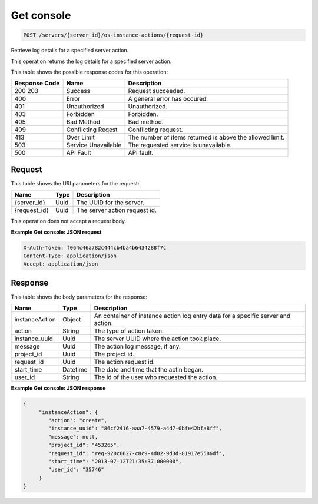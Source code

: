 
.. THIS OUTPUT IS GENERATED FROM THE WADL. DO NOT EDIT.

Get console
^^^^^^^^^^^^^^^^^^^^^^^^^^^^^^^^^^^^^^^^^^^^^^^^^^^^^^^^^^^^^^^^^^^^^^^^^^^^^^^^

.. code::

    POST /servers/{server_id}/os-instance-actions/{request-id}

Retrieve log details for a specified server action.

This operation returns the log details for a specified server action.



This table shows the possible response codes for this operation:


+--------------------------+-------------------------+-------------------------+
|Response Code             |Name                     |Description              |
+==========================+=========================+=========================+
|200 203                   |Success                  |Request succeeded.       |
+--------------------------+-------------------------+-------------------------+
|400                       |Error                    |A general error has      |
|                          |                         |occured.                 |
+--------------------------+-------------------------+-------------------------+
|401                       |Unauthorized             |Unauthorized.            |
+--------------------------+-------------------------+-------------------------+
|403                       |Forbidden                |Forbidden.               |
+--------------------------+-------------------------+-------------------------+
|405                       |Bad Method               |Bad method.              |
+--------------------------+-------------------------+-------------------------+
|409                       |Conflicting Reqest       |Conflicting request.     |
+--------------------------+-------------------------+-------------------------+
|413                       |Over Limit               |The number of items      |
|                          |                         |returned is above the    |
|                          |                         |allowed limit.           |
+--------------------------+-------------------------+-------------------------+
|503                       |Service Unavailable      |The requested service is |
|                          |                         |unavailable.             |
+--------------------------+-------------------------+-------------------------+
|500                       |API Fault                |API fault.               |
+--------------------------+-------------------------+-------------------------+


Request
""""""""""""""""

This table shows the URI parameters for the request:

+--------------------------+-------------------------+-------------------------+
|Name                      |Type                     |Description              |
+==========================+=========================+=========================+
|{server_id}               |Uuid                     |The UUID for the server. |
+--------------------------+-------------------------+-------------------------+
|{request_id}              |Uuid                     |The server action        |
|                          |                         |request id.              |
+--------------------------+-------------------------+-------------------------+





This operation does not accept a request body.




**Example Get console: JSON request**


.. code::

    X-Auth-Token: f064c46a782c444cb4ba4b6434288f7c
    Content-Type: application/json
    Accept: application/json


Response
""""""""""""""""


This table shows the body parameters for the response:

+--------------------------+-------------------------+-------------------------+
|Name                      |Type                     |Description              |
+==========================+=========================+=========================+
|instanceAction            |Object                   |An container of instance |
|                          |                         |action log entry data    |
|                          |                         |for a specific server    |
|                          |                         |and action.              |
+--------------------------+-------------------------+-------------------------+
|action                    |String                   |The type of action taken.|
+--------------------------+-------------------------+-------------------------+
|instance_uuid             |Uuid                     |The server UUID where    |
|                          |                         |the action took place.   |
+--------------------------+-------------------------+-------------------------+
|message                   |Uuid                     |The action log message,  |
|                          |                         |if any.                  |
+--------------------------+-------------------------+-------------------------+
|project_id                |Uuid                     |The project id.          |
+--------------------------+-------------------------+-------------------------+
|request_id                |Uuid                     |The action request id.   |
+--------------------------+-------------------------+-------------------------+
|start_time                |Datetime                 |The date and time that   |
|                          |                         |the actin began.         |
+--------------------------+-------------------------+-------------------------+
|user_id                   |String                   |The id of the user who   |
|                          |                         |requested the action.    |
+--------------------------+-------------------------+-------------------------+





**Example Get console: JSON response**


.. code::

    {
         "instanceAction": {
            "action": "create",
            "instance_uuid": "86cf2416-aaa7-4579-a4d7-0bfe42bfa8ff",
            "message": null,
            "project_id": "453265",
            "request_id": "req-920c6627-c8c9-4d02-9d3d-81917e5586df",
            "start_time": "2013-07-12T21:35:37.000000",
            "user_id": "35746"
         }
    }


